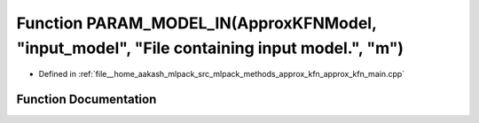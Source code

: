 .. _exhale_function_approx__kfn__main_8cpp_1a7fe8a261a2f77049dd3d7ef42549e11c:

Function PARAM_MODEL_IN(ApproxKFNModel, "input_model", "File containing input model.", "m")
===========================================================================================

- Defined in :ref:`file__home_aakash_mlpack_src_mlpack_methods_approx_kfn_approx_kfn_main.cpp`


Function Documentation
----------------------


.. doxygenfunction:: PARAM_MODEL_IN(ApproxKFNModel, "input_model", "File containing input model.", "m")
